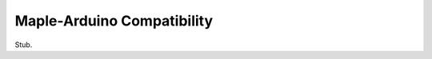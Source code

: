 .. _compatibility:

=============================
 Maple-Arduino Compatibility
=============================

Stub.
